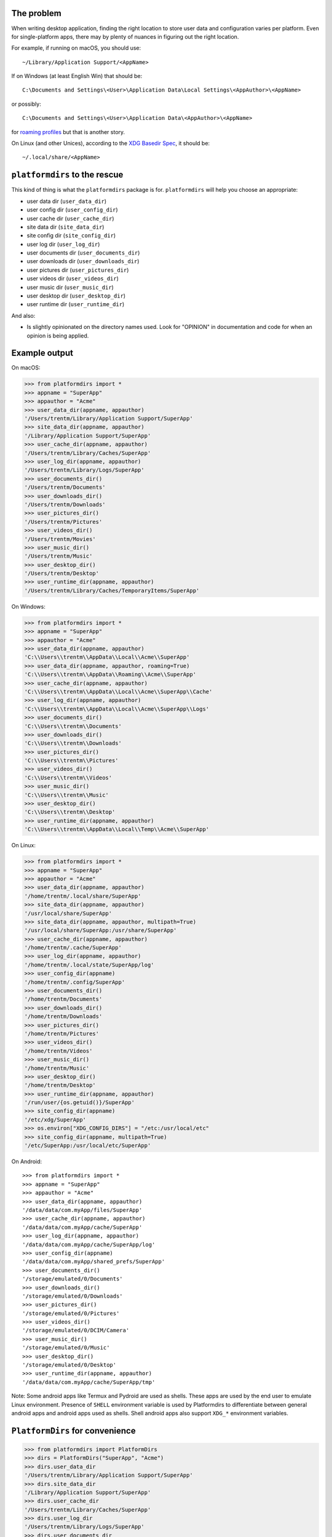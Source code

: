 The problem
===========

.. image:: https://github.com/platformdirs/platformdirs/actions/workflows/check.yml/badge.svg
   :target: https://github.com/platformdirs/platformdirs/actions

When writing desktop application, finding the right location to store user data
and configuration varies per platform. Even for single-platform apps, there
may by plenty of nuances in figuring out the right location.

For example, if running on macOS, you should use::

    ~/Library/Application Support/<AppName>

If on Windows (at least English Win) that should be::

    C:\Documents and Settings\<User>\Application Data\Local Settings\<AppAuthor>\<AppName>

or possibly::

    C:\Documents and Settings\<User>\Application Data\<AppAuthor>\<AppName>

for `roaming profiles <https://docs.microsoft.com/en-us/previous-versions/windows/it-pro/windows-vista/cc766489(v=ws.10)>`_ but that is another story.

On Linux (and other Unices), according to the `XDG Basedir Spec`_, it should be::

    ~/.local/share/<AppName>

.. _XDG Basedir Spec: https://specifications.freedesktop.org/basedir-spec/basedir-spec-latest.html

``platformdirs`` to the rescue
==============================

This kind of thing is what the ``platformdirs`` package is for.
``platformdirs`` will help you choose an appropriate:

- user data dir (``user_data_dir``)
- user config dir (``user_config_dir``)
- user cache dir (``user_cache_dir``)
- site data dir (``site_data_dir``)
- site config dir (``site_config_dir``)
- user log dir (``user_log_dir``)
- user documents dir (``user_documents_dir``)
- user downloads dir (``user_downloads_dir``)
- user pictures dir (``user_pictures_dir``)
- user videos dir (``user_videos_dir``)
- user music dir (``user_music_dir``)
- user desktop dir (``user_desktop_dir``)
- user runtime dir (``user_runtime_dir``)

And also:

- Is slightly opinionated on the directory names used. Look for "OPINION" in
  documentation and code for when an opinion is being applied.

Example output
==============

On macOS:

.. code-block:: pycon

    >>> from platformdirs import *
    >>> appname = "SuperApp"
    >>> appauthor = "Acme"
    >>> user_data_dir(appname, appauthor)
    '/Users/trentm/Library/Application Support/SuperApp'
    >>> site_data_dir(appname, appauthor)
    '/Library/Application Support/SuperApp'
    >>> user_cache_dir(appname, appauthor)
    '/Users/trentm/Library/Caches/SuperApp'
    >>> user_log_dir(appname, appauthor)
    '/Users/trentm/Library/Logs/SuperApp'
    >>> user_documents_dir()
    '/Users/trentm/Documents'
    >>> user_downloads_dir()
    '/Users/trentm/Downloads'
    >>> user_pictures_dir()
    '/Users/trentm/Pictures'
    >>> user_videos_dir()
    '/Users/trentm/Movies'
    >>> user_music_dir()
    '/Users/trentm/Music'
    >>> user_desktop_dir()
    '/Users/trentm/Desktop'
    >>> user_runtime_dir(appname, appauthor)
    '/Users/trentm/Library/Caches/TemporaryItems/SuperApp'

On Windows:

.. code-block:: pycon

    >>> from platformdirs import *
    >>> appname = "SuperApp"
    >>> appauthor = "Acme"
    >>> user_data_dir(appname, appauthor)
    'C:\\Users\\trentm\\AppData\\Local\\Acme\\SuperApp'
    >>> user_data_dir(appname, appauthor, roaming=True)
    'C:\\Users\\trentm\\AppData\\Roaming\\Acme\\SuperApp'
    >>> user_cache_dir(appname, appauthor)
    'C:\\Users\\trentm\\AppData\\Local\\Acme\\SuperApp\\Cache'
    >>> user_log_dir(appname, appauthor)
    'C:\\Users\\trentm\\AppData\\Local\\Acme\\SuperApp\\Logs'
    >>> user_documents_dir()
    'C:\\Users\\trentm\\Documents'
    >>> user_downloads_dir()
    'C:\\Users\\trentm\\Downloads'
    >>> user_pictures_dir()
    'C:\\Users\\trentm\\Pictures'
    >>> user_videos_dir()
    'C:\\Users\\trentm\\Videos'
    >>> user_music_dir()
    'C:\\Users\\trentm\\Music'
    >>> user_desktop_dir()
    'C:\\Users\\trentm\\Desktop'
    >>> user_runtime_dir(appname, appauthor)
    'C:\\Users\\trentm\\AppData\\Local\\Temp\\Acme\\SuperApp'

On Linux:

.. code-block:: pycon

    >>> from platformdirs import *
    >>> appname = "SuperApp"
    >>> appauthor = "Acme"
    >>> user_data_dir(appname, appauthor)
    '/home/trentm/.local/share/SuperApp'
    >>> site_data_dir(appname, appauthor)
    '/usr/local/share/SuperApp'
    >>> site_data_dir(appname, appauthor, multipath=True)
    '/usr/local/share/SuperApp:/usr/share/SuperApp'
    >>> user_cache_dir(appname, appauthor)
    '/home/trentm/.cache/SuperApp'
    >>> user_log_dir(appname, appauthor)
    '/home/trentm/.local/state/SuperApp/log'
    >>> user_config_dir(appname)
    '/home/trentm/.config/SuperApp'
    >>> user_documents_dir()
    '/home/trentm/Documents'
    >>> user_downloads_dir()
    '/home/trentm/Downloads'
    >>> user_pictures_dir()
    '/home/trentm/Pictures'
    >>> user_videos_dir()
    '/home/trentm/Videos'
    >>> user_music_dir()
    '/home/trentm/Music'
    >>> user_desktop_dir()
    '/home/trentm/Desktop'
    >>> user_runtime_dir(appname, appauthor)
    '/run/user/{os.getuid()}/SuperApp'
    >>> site_config_dir(appname)
    '/etc/xdg/SuperApp'
    >>> os.environ["XDG_CONFIG_DIRS"] = "/etc:/usr/local/etc"
    >>> site_config_dir(appname, multipath=True)
    '/etc/SuperApp:/usr/local/etc/SuperApp'

On Android::

    >>> from platformdirs import *
    >>> appname = "SuperApp"
    >>> appauthor = "Acme"
    >>> user_data_dir(appname, appauthor)
    '/data/data/com.myApp/files/SuperApp'
    >>> user_cache_dir(appname, appauthor)
    '/data/data/com.myApp/cache/SuperApp'
    >>> user_log_dir(appname, appauthor)
    '/data/data/com.myApp/cache/SuperApp/log'
    >>> user_config_dir(appname)
    '/data/data/com.myApp/shared_prefs/SuperApp'
    >>> user_documents_dir()
    '/storage/emulated/0/Documents'
    >>> user_downloads_dir()
    '/storage/emulated/0/Downloads'
    >>> user_pictures_dir()
    '/storage/emulated/0/Pictures'
    >>> user_videos_dir()
    '/storage/emulated/0/DCIM/Camera'
    >>> user_music_dir()
    '/storage/emulated/0/Music'
    >>> user_desktop_dir()
    '/storage/emulated/0/Desktop'
    >>> user_runtime_dir(appname, appauthor)
    '/data/data/com.myApp/cache/SuperApp/tmp'

Note: Some android apps like Termux and Pydroid are used as shells. These
apps are used by the end user to emulate Linux environment. Presence of
``SHELL`` environment variable is used by Platformdirs to differentiate
between general android apps and android apps used as shells. Shell android
apps also support ``XDG_*`` environment variables.


``PlatformDirs`` for convenience
================================

.. code-block:: pycon

    >>> from platformdirs import PlatformDirs
    >>> dirs = PlatformDirs("SuperApp", "Acme")
    >>> dirs.user_data_dir
    '/Users/trentm/Library/Application Support/SuperApp'
    >>> dirs.site_data_dir
    '/Library/Application Support/SuperApp'
    >>> dirs.user_cache_dir
    '/Users/trentm/Library/Caches/SuperApp'
    >>> dirs.user_log_dir
    '/Users/trentm/Library/Logs/SuperApp'
    >>> dirs.user_documents_dir
    '/Users/trentm/Documents'
    >>> dirs.user_downloads_dir
    '/Users/trentm/Downloads'
    >>> dirs.user_pictures_dir
    '/Users/trentm/Pictures'
    >>> dirs.user_videos_dir
    '/Users/trentm/Movies'
    >>> dirs.user_music_dir
    '/Users/trentm/Music'
    >>> dirs.user_desktop_dir
    '/Users/trentm/Desktop'
    >>> dirs.user_runtime_dir
    '/Users/trentm/Library/Caches/TemporaryItems/SuperApp'

Per-version isolation
=====================

If you have multiple versions of your app in use that you want to be
able to run side-by-side, then you may want version-isolation for these
dirs::

    >>> from platformdirs import PlatformDirs
    >>> dirs = PlatformDirs("SuperApp", "Acme", version="1.0")
    >>> dirs.user_data_dir
    '/Users/trentm/Library/Application Support/SuperApp/1.0'
    >>> dirs.site_data_dir
    '/Library/Application Support/SuperApp/1.0'
    >>> dirs.user_cache_dir
    '/Users/trentm/Library/Caches/SuperApp/1.0'
    >>> dirs.user_log_dir
    '/Users/trentm/Library/Logs/SuperApp/1.0'
    >>> dirs.user_documents_dir
    '/Users/trentm/Documents'
    >>> dirs.user_downloads_dir
    '/Users/trentm/Downloads'
    >>> dirs.user_pictures_dir
    '/Users/trentm/Pictures'
    >>> dirs.user_videos_dir
    '/Users/trentm/Movies'
    >>> dirs.user_music_dir
    '/Users/trentm/Music'
    >>> dirs.user_desktop_dir
    '/Users/trentm/Desktop'
    >>> dirs.user_runtime_dir
    '/Users/trentm/Library/Caches/TemporaryItems/SuperApp/1.0'

Be wary of using this for configuration files though; you'll need to handle
migrating configuration files manually.

Why this Fork?
==============

This repository is a friendly fork of the wonderful work started by
`ActiveState <https://github.com/ActiveState/appdirs>`_ who created
``appdirs``, this package's ancestor.

Maintaining an open source project is no easy task, particularly
from within an organization, and the Python community is indebted
to ``appdirs`` (and to Trent Mick and Jeff Rouse in particular) for
creating an incredibly useful simple module, as evidenced by the wide
number of users it has attracted over the years.

Nonetheless, given the number of long-standing open issues
and pull requests, and no clear path towards `ensuring
that maintenance of the package would continue or grow
<https://github.com/ActiveState/appdirs/issues/79>`_, this fork was
created.

Contributions are most welcome.
